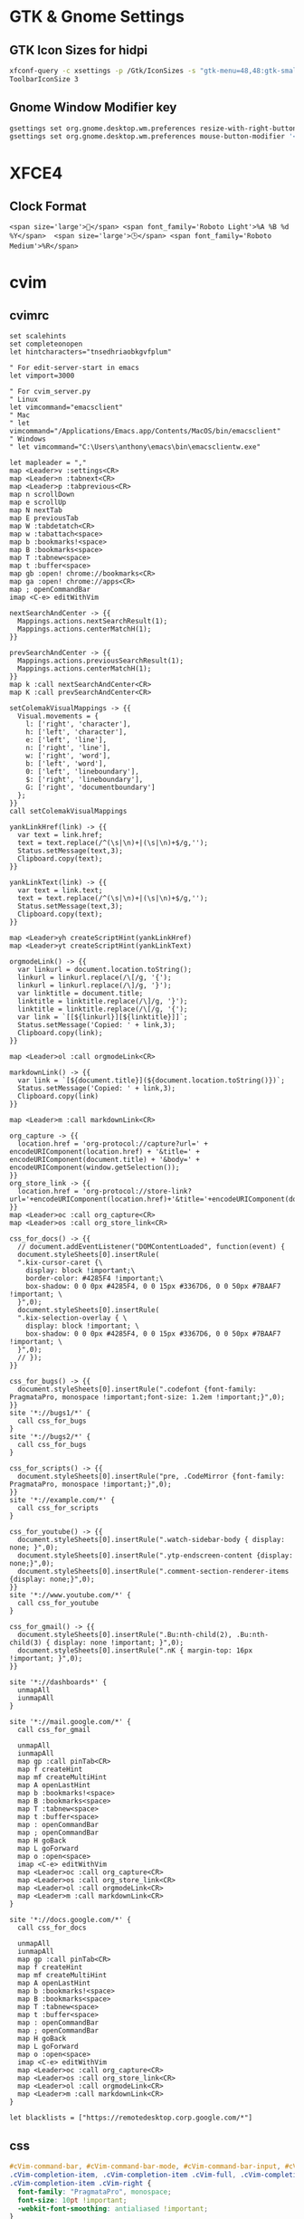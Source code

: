 #+STARTUP: content

* GTK & Gnome Settings

** GTK Icon Sizes for hidpi

   #+BEGIN_SRC sh
     xfconf-query -c xsettings -p /Gtk/IconSizes -s "gtk-menu=48,48:gtk-small-toolbar=48,48:gtk-large-toolbar=64,64:gtk-button=48,48:gtk-dnd=64,64:gtk-dialog=128,128"
     ToolbarIconSize 3
   #+END_SRC

** Gnome Window Modifier key

   #+BEGIN_SRC sh
     gsettings set org.gnome.desktop.wm.preferences resize-with-right-button true
     gsettings set org.gnome.desktop.wm.preferences mouse-button-modifier '<Alt>'
   #+END_SRC

* XFCE4

** Clock Format

   #+BEGIN_SRC text
     <span size='large'>📅</span> <span font_family='Roboto Light'>%A %B %d %Y</span>  <span size='large'>🕒</span> <span font_family='Roboto Medium'>%R</span>
   #+END_SRC

* cvim

** cvimrc

   #+BEGIN_SRC text
     set scalehints
     set completeonopen
     let hintcharacters="tnsedhriaobkgvfplum"

     " For edit-server-start in emacs
     let vimport=3000

     " For cvim_server.py
     " Linux
     let vimcommand="emacsclient"
     " Mac
     " let vimcommand="/Applications/Emacs.app/Contents/MacOS/bin/emacsclient"
     " Windows
     " let vimcommand="C:\Users\anthony\emacs\bin\emacsclientw.exe"

     let mapleader = ","
     map <Leader>v :settings<CR>
     map <Leader>n :tabnext<CR>
     map <Leader>p :tabprevious<CR>
     map n scrollDown
     map e scrollUp
     map N nextTab
     map E previousTab
     map W :tabdetatch<CR>
     map w :tabattach<space>
     map b :bookmarks!<space>
     map B :bookmarks<space>
     map T :tabnew<space>
     map t :buffer<space>
     map gb :open! chrome://bookmarks<CR>
     map ga :open! chrome://apps<CR>
     map ; openCommandBar
     imap <C-e> editWithVim

     nextSearchAndCenter -> {{
       Mappings.actions.nextSearchResult(1);
       Mappings.actions.centerMatchH(1);
     }}

     prevSearchAndCenter -> {{
       Mappings.actions.previousSearchResult(1);
       Mappings.actions.centerMatchH(1);
     }}
     map k :call nextSearchAndCenter<CR>
     map K :call prevSearchAndCenter<CR>

     setColemakVisualMappings -> {{
       Visual.movements = {
         l: ['right', 'character'],
         h: ['left', 'character'],
         e: ['left', 'line'],
         n: ['right', 'line'],
         w: ['right', 'word'],
         b: ['left', 'word'],
         0: ['left', 'lineboundary'],
         $: ['right', 'lineboundary'],
         G: ['right', 'documentboundary']
       };
     }}
     call setColemakVisualMappings

     yankLinkHref(link) -> {{
       var text = link.href;
       text = text.replace(/^(\s|\n)+|(\s|\n)+$/g,'');
       Status.setMessage(text,3);
       Clipboard.copy(text);
     }}

     yankLinkText(link) -> {{
       var text = link.text;
       text = text.replace(/^(\s|\n)+|(\s|\n)+$/g,'');
       Status.setMessage(text,3);
       Clipboard.copy(text);
     }}

     map <Leader>yh createScriptHint(yankLinkHref)
     map <Leader>yt createScriptHint(yankLinkText)

     orgmodeLink() -> {{
       var linkurl = document.location.toString();
       linkurl = linkurl.replace(/\[/g, '{');
       linkurl = linkurl.replace(/\]/g, '}');
       var linktitle = document.title;
       linktitle = linktitle.replace(/\]/g, '}');
       linktitle = linktitle.replace(/\[/g, '{');
       var link = `[[${linkurl}][${linktitle}]]`;
       Status.setMessage('Copied: ' + link,3);
       Clipboard.copy(link);
     }}

     map <Leader>ol :call orgmodeLink<CR>

     markdownLink() -> {{
       var link = `[${document.title}](${document.location.toString()})`;
       Status.setMessage('Copied: ' + link,3);
       Clipboard.copy(link)
     }}

     map <Leader>m :call markdownLink<CR>

     org_capture -> {{
       location.href = 'org-protocol://capture?url=' + encodeURIComponent(location.href) + '&title=' + encodeURIComponent(document.title) + '&body=' + encodeURIComponent(window.getSelection());
     }}
     org_store_link -> {{
       location.href = 'org-protocol://store-link?url='+encodeURIComponent(location.href)+'&title='+encodeURIComponent(document.title);
     }}
     map <Leader>oc :call org_capture<CR>
     map <Leader>os :call org_store_link<CR>

     css_for_docs() -> {{
       // document.addEventListener("DOMContentLoaded", function(event) {
       document.styleSheets[0].insertRule(
       ".kix-cursor-caret {\
         display: block !important;\
         border-color: #4285F4 !important;\
         box-shadow: 0 0 0px #4285F4, 0 0 15px #3367D6, 0 0 50px #7BAAF7 !important; \
       }",0);
       document.styleSheets[0].insertRule(
       ".kix-selection-overlay { \
         display: block !important; \
         box-shadow: 0 0 0px #4285F4, 0 0 15px #3367D6, 0 0 50px #7BAAF7 !important; \
       }",0);
       // });
     }}

     css_for_bugs() -> {{
       document.styleSheets[0].insertRule(".codefont {font-family: PragmataPro, monospace !important;font-size: 1.2em !important;}",0);
     }}
     site '*://bugs1/*' {
       call css_for_bugs
     }
     site '*://bugs2/*' {
       call css_for_bugs
     }

     css_for_scripts() -> {{
       document.styleSheets[0].insertRule("pre, .CodeMirror {font-family: PragmataPro, monospace !important;}",0);
     }}
     site '*://example.com/*' {
       call css_for_scripts
     }

     css_for_youtube() -> {{
       document.styleSheets[0].insertRule(".watch-sidebar-body { display: none; }",0);
       document.styleSheets[0].insertRule(".ytp-endscreen-content {display: none;}",0);
       document.styleSheets[0].insertRule(".comment-section-renderer-items {display: none;}",0);
     }}
     site '*://www.youtube.com/*' {
       call css_for_youtube
     }

     css_for_gmail() -> {{
       document.styleSheets[0].insertRule(".Bu:nth-child(2), .Bu:nth-child(3) { display: none !important; }",0);
       document.styleSheets[0].insertRule(".nK { margin-top: 16px !important; }",0);
     }}

     site '*://dashboards*' {
       unmapAll
       iunmapAll
     }

     site '*://mail.google.com/*' {
       call css_for_gmail

       unmapAll
       iunmapAll
       map gp :call pinTab<CR>
       map f createHint
       map mf createMultiHint
       map A openLastHint
       map b :bookmarks!<space>
       map B :bookmarks<space>
       map T :tabnew<space>
       map t :buffer<space>
       map : openCommandBar
       map ; openCommandBar
       map H goBack
       map L goForward
       map o :open<space>
       imap <C-e> editWithVim
       map <Leader>oc :call org_capture<CR>
       map <Leader>os :call org_store_link<CR>
       map <Leader>ol :call orgmodeLink<CR>
       map <Leader>m :call markdownLink<CR>
     }

     site '*://docs.google.com/*' {
       call css_for_docs

       unmapAll
       iunmapAll
       map gp :call pinTab<CR>
       map f createHint
       map mf createMultiHint
       map A openLastHint
       map b :bookmarks!<space>
       map B :bookmarks<space>
       map T :tabnew<space>
       map t :buffer<space>
       map : openCommandBar
       map ; openCommandBar
       map H goBack
       map L goForward
       map o :open<space>
       imap <C-e> editWithVim
       map <Leader>oc :call org_capture<CR>
       map <Leader>os :call org_store_link<CR>
       map <Leader>ol :call orgmodeLink<CR>
       map <Leader>m :call markdownLink<CR>
     }

     let blacklists = ["https://remotedesktop.corp.google.com/*"]
   #+END_SRC

** css

   #+BEGIN_SRC css
     #cVim-command-bar, #cVim-command-bar-mode, #cVim-command-bar-input, #cVim-command-bar-search-results,
     .cVim-completion-item, .cVim-completion-item .cVim-full, .cVim-completion-item .cVim-left,
     .cVim-completion-item .cVim-right {
       font-family: "PragmataPro", monospace;
       font-size: 10pt !important;
       -webkit-font-smoothing: antialiased !important;
     }

     #cVim-command-bar {
       position: fixed;
       z-index: 2147483646;
       background-color: #515151;
       color: #d3d0c8;
       display: none;
       box-sizing: content-box;
       box-shadow: 0 3px 3px rgba(0,0,0,0.4);
       left: 0;
       width: 100%;
       height: 20px;
     }

     #cVim-command-bar-mode {
       display: inline-block;
       vertical-align: middle;
       box-sizing: border-box;
       padding-left: 2px;
       height: 100%;
       width: 10px;
       padding-top: 2px;
       color: #888;
     }

     #cVim-command-bar-input {
       background-color: #2d2d2d;
       color: #bbb;
       height: 100%;
       right: 0;
       top: 0;
       width: calc(100% - 10px);
       position: absolute;
     }

     #cVim-command-bar-search-results {
       position: fixed;
       width: 100%;
       overflow: hidden;
       z-index: 2147483647;
       left: 0;
       box-shadow: 0 3px 3px rgba(0,0,0,0.4);
       background-color: #1c1c1c;
     }

     .cVim-completion-item, .cVim-completion-item .cVim-full, .cVim-completion-item .cVim-left, .cVim-completion-item .cVim-right {
       text-overflow: ellipsis;
       padding: 1px;
       display: inline-block;
       box-sizing: border-box;
       vertical-align: middle;
       overflow: hidden;
       white-space: nowrap;
     }

     .cVim-completion-item:nth-child(even) {
       background-color: #1f1f1f;
     }

     .cVim-completion-item {
       width: 100%; left: 0;
       color: #d3d0c8;
     }

     .cVim-completion-item[active] {
       width: 100%; left: 0;
       color: #f2f0ec;
       background-color: #515151;
     }

     .cVim-completion-item[active] span {
       color: #ffcc66;
     }

     .cVim-completion-item .cVim-left {
       color: #6699cc;
       width: 37%;
     }

     .cVim-completion-item .cVim-right {
       font-style: italic;
       color: #cc99cc;
       width: 57%;
     }


     #cVim-link-container, .cVim-link-hint,
     #cVim-hud, #cVim-status-bar {
       font-family: "Roboto", Helvetica, Helvetica Neue, Neue, sans-serif, monospace, Arial;
       font-weight: bold;
       font-size: 14pt !important;
       -webkit-font-smoothing: antialiased !important;
     }

     #cVim-link-container {
       position: absolute;
       pointer-events: none;
       width: 100%; left: 0;
       height: 100%; top: 0;
       z-index: 2147483647;
     }

     .cVim-link-hint {
       position: absolute;
       color: #302505 !important;
       background-color: #ffd76e !important;
       border-radius: 2px !important;
       padding: 2px !important;
       font-family: "Roboto", Helvetica, Helvetica Neue, Neue, sans-serif, monospace, Arial;
       font-size: 10pt !important;
       font-weight: 500 !important;
       text-transform: uppercase !important;
       border: 1px solid #ad810c;
       display: inline-block !important;
       vertical-align: middle !important;
       text-align: center !important;
       box-shadow: 2px 2px 1px rgba(0,0,0,0.25) !important;
     }

     .cVim-link-hint_match {
       color: #777;
       text-transform: uppercase !important;
     }


     #cVim-hud {
       background-color: rgba(28,28,28,0.9);
       position: fixed !important;
       transition: right 0.2s ease-out;
       z-index: 24724289;
     }

     #cVim-hud span {
       padding: 2px;
       padding-left: 4px;
       padding-right: 4px;
       color: #8f8f8f;
       font-size: 10pt;
     }

     #cVim-frames-outline {
       position: fixed;
       width: 100%;
       height: 100%;
       left: 0;
       top: 0;
       right: 0;
       z-index: 9999999999;
       box-sizing: border-box;
       border: 3px solid yellow;
     }
   #+END_SRC

